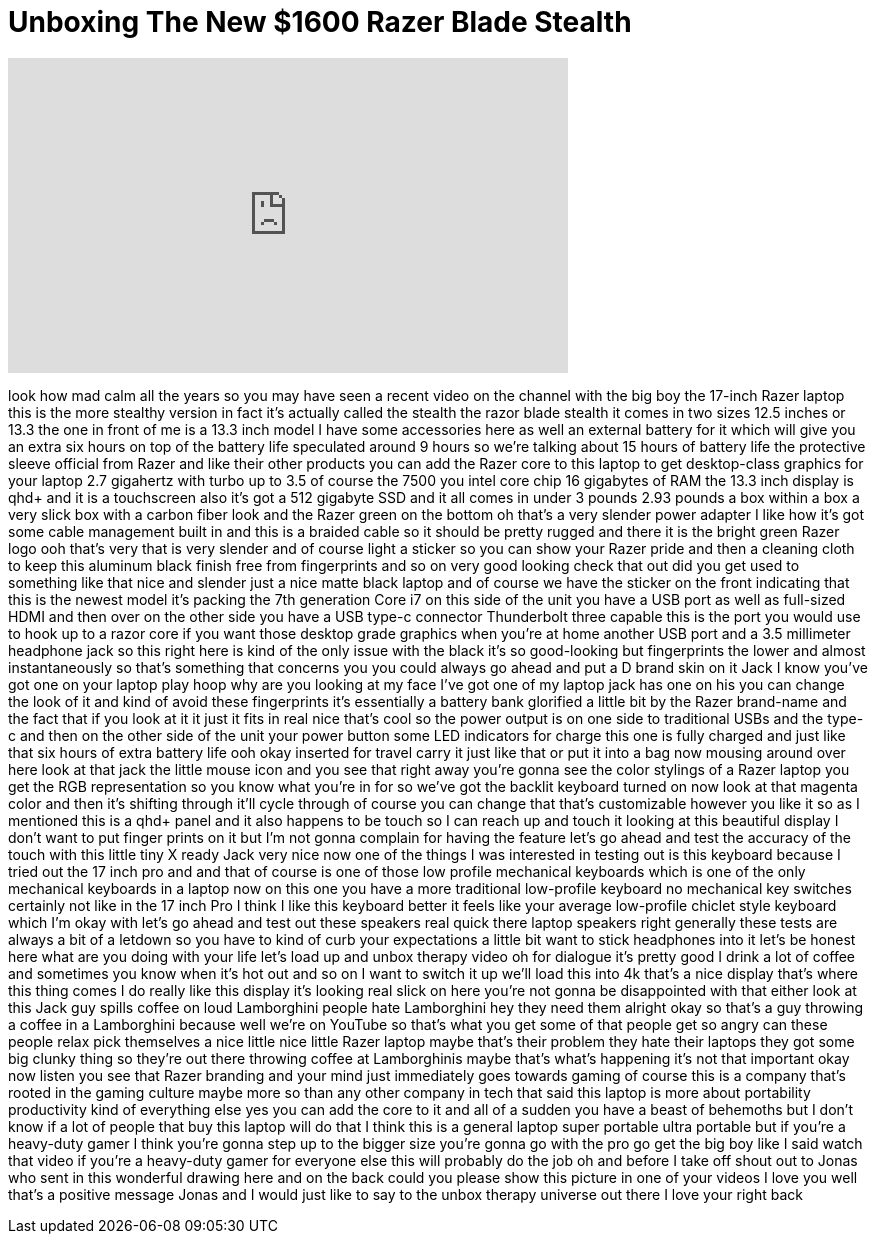 = Unboxing The New $1600 Razer Blade Stealth
:published_at: 2017-08-12
:hp-alt-title: Unboxing The New $1600 Razer Blade Stealth
:hp-image: https://i.ytimg.com/vi/Z2Hay4q7AWE/maxresdefault.jpg


++++
<iframe width="560" height="315" src="https://www.youtube.com/embed/Z2Hay4q7AWE?rel=0" frameborder="0" allow="autoplay; encrypted-media" allowfullscreen></iframe>
++++

look how mad calm all the years so you
may have seen a recent video on the
channel with the big boy the 17-inch
Razer laptop this is the more stealthy
version in fact it's actually called the
stealth the razor blade stealth it comes
in two sizes 12.5 inches or 13.3 the one
in front of me is a 13.3 inch model I
have some accessories here as well an
external battery for it which will give
you an extra six hours on top of the
battery life speculated around 9 hours
so we're talking about 15 hours of
battery life the protective sleeve
official from Razer and like their other
products you can add the Razer core to
this laptop to get desktop-class
graphics for your laptop 2.7 gigahertz
with turbo up to 3.5 of course the 7500
you intel core chip 16 gigabytes of RAM
the 13.3 inch display is qhd+ and it is
a touchscreen also it's got a 512
gigabyte SSD and it all comes in under 3
pounds 2.93 pounds a box within a box a
very slick box with a carbon fiber look
and the Razer green on the bottom oh
that's a very slender power adapter I
like how it's got some cable management
built in and this is a braided cable so
it should be pretty rugged and there it
is the bright green Razer logo ooh
that's very that is very slender and of
course light a sticker so you can show
your Razer pride and then a cleaning
cloth to keep this aluminum black finish
free from fingerprints and so on very
good looking check that out did you get
used to something like that nice and
slender just a nice matte black laptop
and of course we have the sticker on the
front indicating that this is the newest
model it's packing the 7th generation
Core i7 on this side of the unit you
have a USB port as well as
full-sized HDMI and then over on the
other side you have a USB type-c
connector Thunderbolt three capable this
is the port you would use to hook up to
a razor core if you want those desktop
grade graphics when you're at home
another USB port and a 3.5 millimeter
headphone jack so this right here is
kind of the only issue with the black
it's so good-looking but fingerprints
the lower and almost instantaneously so
that's something that concerns you you
could always go ahead and put a D brand
skin on it Jack I know you've got one on
your laptop play hoop why are you
looking at my face I've got one of my
laptop jack has one on his you can
change the look of it and kind of avoid
these fingerprints it's essentially a
battery bank glorified a little bit by
the Razer brand-name and the fact that
if you look at it it just it fits in
real nice that's cool so the power
output is on one side to traditional
USBs and the type-c and then on the
other side of the unit your power button
some LED indicators for charge this one
is fully charged and just like that six
hours of extra battery life ooh okay
inserted for travel carry it just like
that
or put it into a bag now mousing around
over here look at that jack the little
mouse icon and you see that right away
you're gonna see the color stylings of a
Razer laptop you get the RGB
representation so you know what you're
in for
so we've got the backlit keyboard turned
on now look at that magenta color and
then it's shifting through it'll cycle
through of course you can change that
that's customizable however you like it
so as I mentioned this is a qhd+ panel
and it also happens to be touch so I can
reach up and touch it looking at this
beautiful display I don't want to put
finger prints on it but I'm not gonna
complain for having the feature let's go
ahead and test the accuracy of the touch
with this little tiny X ready Jack very
nice now one of the things I was
interested in testing out is this
keyboard because I tried out the 17 inch
pro and and that of course is one of
those low profile mechanical keyboards
which is one of the only mechanical
keyboards in a laptop now on this one
you have a
more traditional low-profile keyboard no
mechanical key switches certainly not
like in the 17 inch Pro I think I like
this keyboard better it feels like your
average low-profile chiclet style
keyboard which I'm okay with let's go
ahead and test out these speakers real
quick there laptop speakers right
generally these tests are always a bit
of a letdown so you have to kind of curb
your expectations a little bit want to
stick headphones into it let's be honest
here what are you doing with your life
let's load up and unbox therapy video oh
for dialogue it's pretty good I drink a
lot of coffee and sometimes you know
when it's hot out and so on I want to
switch it up we'll load this into 4k
that's a nice display that's where this
thing comes I do really like this
display it's looking real slick on here
you're not gonna be disappointed with
that either
look at this Jack guy spills coffee on
loud Lamborghini people hate Lamborghini
hey they need them
alright okay so that's a guy throwing a
coffee in a Lamborghini because well
we're on YouTube so that's what you get
some of that people get so angry can
these people relax pick themselves a
nice little nice little Razer laptop
maybe that's their problem they hate
their laptops they got some big clunky
thing so they're out there throwing
coffee at Lamborghinis maybe that's
what's happening it's not that important
okay now listen you see that Razer
branding and your mind just immediately
goes towards gaming of course this is a
company that's rooted in the gaming
culture maybe more so than any other
company in tech that said this laptop is
more about portability productivity kind
of everything else yes you can add the
core to it and all of a sudden you have
a beast of behemoths but I don't know if
a lot of people that buy this laptop
will do that I think this is a general
laptop super portable ultra portable but
if you're a heavy-duty gamer I think
you're gonna step up to the bigger size
you're gonna go with the pro go get the
big boy like I said watch that video if
you're a heavy-duty gamer for everyone
else this will probably do the job oh
and before I take off shout out to Jonas
who sent in this wonderful drawing here
and on the back could you please show
this picture in one of your videos I
love you well that's a positive message
Jonas and I would just like to say to
the unbox therapy universe out there I
love your right back
